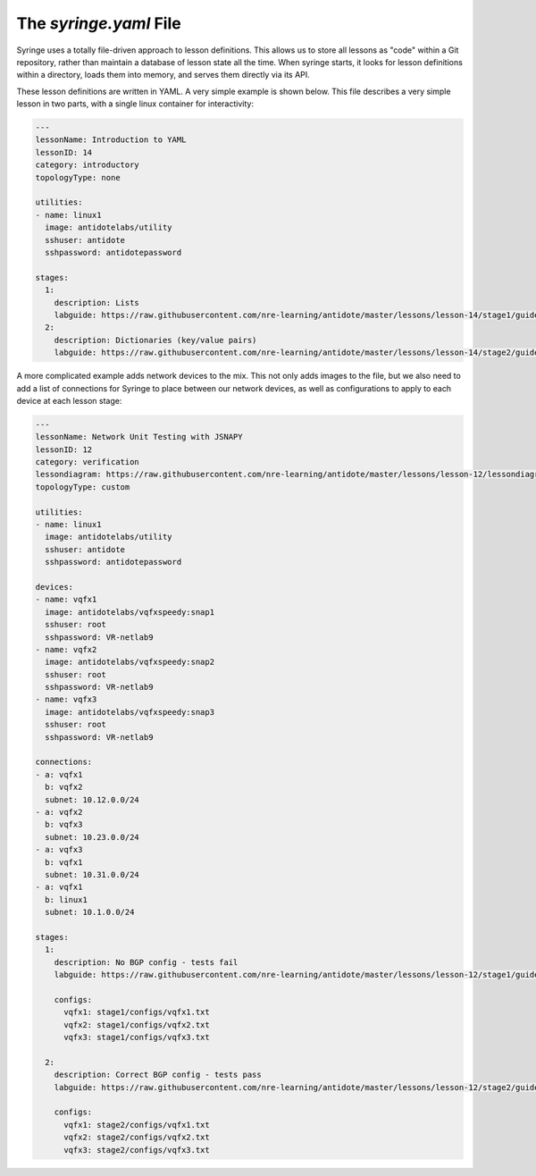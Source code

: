 .. _syringefile:

The `syringe.yaml` File
================================

Syringe uses a totally file-driven approach to lesson definitions. This allows us to store all lessons as "code"
within a Git repository, rather than maintain a database of lesson state all the time. When syringe starts,
it looks for lesson definitions within a directory, loads them into memory, and serves them directly via its API.

These lesson definitions are written in YAML. A very simple example is shown below. This file describes a very
simple lesson in two parts, with a single linux container for interactivity:

.. code:: yaml

  ---
  lessonName: Introduction to YAML
  lessonID: 14
  category: introductory
  topologyType: none

  utilities:
  - name: linux1
    image: antidotelabs/utility
    sshuser: antidote
    sshpassword: antidotepassword

  stages:
    1:
      description: Lists
      labguide: https://raw.githubusercontent.com/nre-learning/antidote/master/lessons/lesson-14/stage1/guide.md
    2:
      description: Dictionaries (key/value pairs)
      labguide: https://raw.githubusercontent.com/nre-learning/antidote/master/lessons/lesson-14/stage2/guide.md


A more complicated example adds network devices to the mix. This not only adds images to the file, but
we also need to add a list of connections for Syringe to place between our network devices, as well as
configurations to apply to each device at each lesson stage:

.. code:: yaml

  ---
  lessonName: Network Unit Testing with JSNAPY
  lessonID: 12
  category: verification
  lessondiagram: https://raw.githubusercontent.com/nre-learning/antidote/master/lessons/lesson-12/lessondiagram.png
  topologyType: custom

  utilities:
  - name: linux1
    image: antidotelabs/utility
    sshuser: antidote
    sshpassword: antidotepassword

  devices:
  - name: vqfx1
    image: antidotelabs/vqfxspeedy:snap1
    sshuser: root
    sshpassword: VR-netlab9
  - name: vqfx2
    image: antidotelabs/vqfxspeedy:snap2
    sshuser: root
    sshpassword: VR-netlab9
  - name: vqfx3
    image: antidotelabs/vqfxspeedy:snap3
    sshuser: root
    sshpassword: VR-netlab9

  connections:
  - a: vqfx1
    b: vqfx2
    subnet: 10.12.0.0/24
  - a: vqfx2
    b: vqfx3
    subnet: 10.23.0.0/24
  - a: vqfx3
    b: vqfx1
    subnet: 10.31.0.0/24
  - a: vqfx1
    b: linux1
    subnet: 10.1.0.0/24

  stages:
    1:
      description: No BGP config - tests fail
      labguide: https://raw.githubusercontent.com/nre-learning/antidote/master/lessons/lesson-12/stage1/guide.md

      configs:
        vqfx1: stage1/configs/vqfx1.txt
        vqfx2: stage1/configs/vqfx2.txt
        vqfx3: stage1/configs/vqfx3.txt

    2:
      description: Correct BGP config - tests pass
      labguide: https://raw.githubusercontent.com/nre-learning/antidote/master/lessons/lesson-12/stage2/guide.md

      configs:
        vqfx1: stage2/configs/vqfx1.txt
        vqfx2: stage2/configs/vqfx2.txt
        vqfx3: stage2/configs/vqfx3.txt

